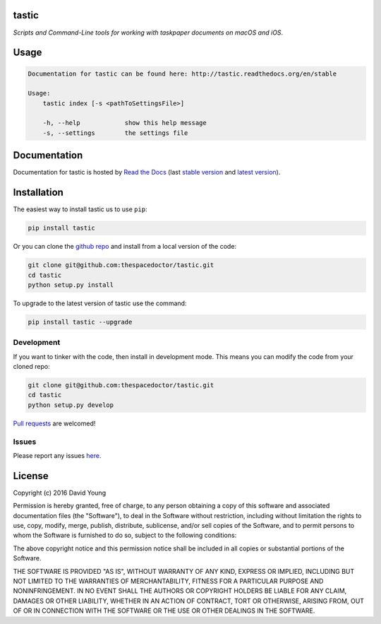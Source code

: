 tastic 
=========================

*Scripts and Command-Line tools for working with taskpaper documents on macOS and iOS*.

Usage
======

.. code-block:: bash 
   
    
    Documentation for tastic can be found here: http://tastic.readthedocs.org/en/stable
    
    Usage:
        tastic index [-s <pathToSettingsFile>]
    
        -h, --help            show this help message
        -s, --settings        the settings file
    

Documentation
=============

Documentation for tastic is hosted by `Read the Docs <http://tastic.readthedocs.org/en/stable/>`__ (last `stable version <http://tastic.readthedocs.org/en/stable/>`__ and `latest version <http://tastic.readthedocs.org/en/latest/>`__).

Installation
============

The easiest way to install tastic us to use ``pip``:

.. code:: bash

    pip install tastic

Or you can clone the `github repo <https://github.com/thespacedoctor/tastic>`__ and install from a local version of the code:

.. code:: bash

    git clone git@github.com:thespacedoctor/tastic.git
    cd tastic
    python setup.py install

To upgrade to the latest version of tastic use the command:

.. code:: bash

    pip install tastic --upgrade


Development
-----------

If you want to tinker with the code, then install in development mode.
This means you can modify the code from your cloned repo:

.. code:: bash

    git clone git@github.com:thespacedoctor/tastic.git
    cd tastic
    python setup.py develop

`Pull requests <https://github.com/thespacedoctor/tastic/pulls>`__
are welcomed!


Issues
------

Please report any issues
`here <https://github.com/thespacedoctor/tastic/issues>`__.

License
=======

Copyright (c) 2016 David Young

Permission is hereby granted, free of charge, to any person obtaining a
copy of this software and associated documentation files (the
"Software"), to deal in the Software without restriction, including
without limitation the rights to use, copy, modify, merge, publish,
distribute, sublicense, and/or sell copies of the Software, and to
permit persons to whom the Software is furnished to do so, subject to
the following conditions:

The above copyright notice and this permission notice shall be included
in all copies or substantial portions of the Software.

THE SOFTWARE IS PROVIDED "AS IS", WITHOUT WARRANTY OF ANY KIND, EXPRESS
OR IMPLIED, INCLUDING BUT NOT LIMITED TO THE WARRANTIES OF
MERCHANTABILITY, FITNESS FOR A PARTICULAR PURPOSE AND NONINFRINGEMENT.
IN NO EVENT SHALL THE AUTHORS OR COPYRIGHT HOLDERS BE LIABLE FOR ANY
CLAIM, DAMAGES OR OTHER LIABILITY, WHETHER IN AN ACTION OF CONTRACT,
TORT OR OTHERWISE, ARISING FROM, OUT OF OR IN CONNECTION WITH THE
SOFTWARE OR THE USE OR OTHER DEALINGS IN THE SOFTWARE.

